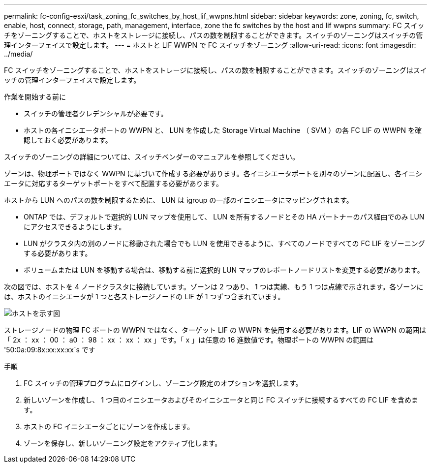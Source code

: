 ---
permalink: fc-config-esxi/task_zoning_fc_switches_by_host_lif_wwpns.html 
sidebar: sidebar 
keywords: zone, zoning, fc, switch, enable, host, connect, storage, path, management, interface, zone the fc switches by the host and lif wwpns 
summary: FC スイッチをゾーニングすることで、ホストをストレージに接続し、パスの数を制限することができます。スイッチのゾーニングはスイッチの管理インターフェイスで設定します。 
---
= ホストと LIF WWPN で FC スイッチをゾーニング
:allow-uri-read: 
:icons: font
:imagesdir: ../media/


[role="lead"]
FC スイッチをゾーニングすることで、ホストをストレージに接続し、パスの数を制限することができます。スイッチのゾーニングはスイッチの管理インターフェイスで設定します。

.作業を開始する前に
* スイッチの管理者クレデンシャルが必要です。
* ホストの各イニシエータポートの WWPN と、 LUN を作成した Storage Virtual Machine （ SVM ）の各 FC LIF の WWPN を確認しておく必要があります。


スイッチのゾーニングの詳細については、スイッチベンダーのマニュアルを参照してください。

ゾーンは、物理ポートではなく WWPN に基づいて作成する必要があります。各イニシエータポートを別々のゾーンに配置し、各イニシエータに対応するターゲットポートをすべて配置する必要があります。

ホストから LUN へのパスの数を制限するために、 LUN は igroup の一部のイニシエータにマッピングされます。

* ONTAP では、デフォルトで選択的 LUN マップを使用して、 LUN を所有するノードとその HA パートナーのパス経由でのみ LUN にアクセスできるようにします。
* LUN がクラスタ内の別のノードに移動された場合でも LUN を使用できるように、すべてのノードですべての FC LIF をゾーニングする必要があります。
* ボリュームまたは LUN を移動する場合は、移動する前に選択的 LUN マップのレポートノードリストを変更する必要があります。


次の図では、ホストを 4 ノードクラスタに接続しています。ゾーンは 2 つあり、 1 つは実線、もう 1 つは点線で示されます。各ゾーンには、ホストのイニシエータが 1 つと各ストレージノードの LIF が 1 つずつ含まれています。

image::../media/scm_en_drw_dual_fabric_zoning_fc_esxi.gif[ホストを示す図,two FC switches,and four storage nodes. Lines represent the two zones.]

ストレージノードの物理 FC ポートの WWPN ではなく、ターゲット LIF の WWPN を使用する必要があります。LIF の WWPN の範囲は「 2x ： xx ： 00 ： a0 ： 98 ： xx ： xx ： xx 」です。「 x 」は任意の 16 進数値です。物理ポートの WWPN の範囲は '50:0a:09:8x:xx:xx:xx`s です

.手順
. FC スイッチの管理プログラムにログインし、ゾーニング設定のオプションを選択します。
. 新しいゾーンを作成し、 1 つ目のイニシエータおよびそのイニシエータと同じ FC スイッチに接続するすべての FC LIF を含めます。
. ホストの FC イニシエータごとにゾーンを作成します。
. ゾーンを保存し、新しいゾーニング設定をアクティブ化します。

